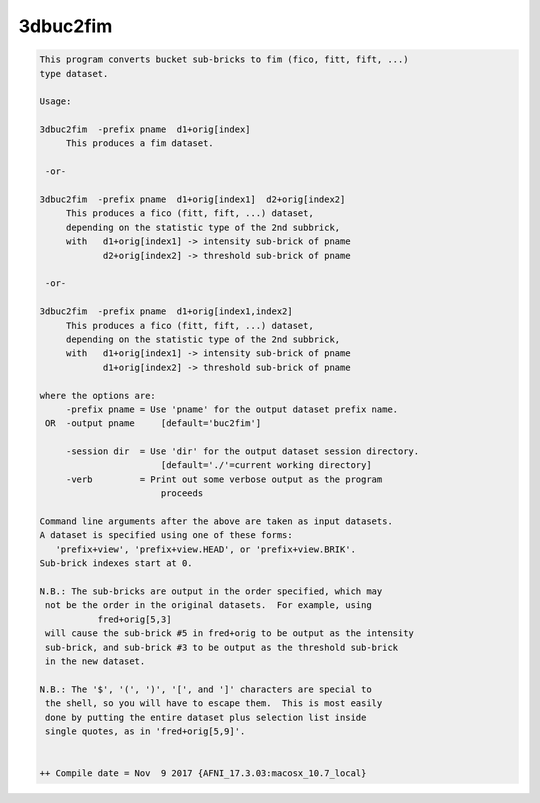 *********
3dbuc2fim
*********

.. _3dbuc2fim:

.. contents:: 
    :depth: 4 

.. code-block:: none

    This program converts bucket sub-bricks to fim (fico, fitt, fift, ...)
    type dataset.                                                       
    
    Usage:                                                              
    
    3dbuc2fim  -prefix pname  d1+orig[index]                              
         This produces a fim dataset.                                   
    
     -or-                                                               
    
    3dbuc2fim  -prefix pname  d1+orig[index1]  d2+orig[index2]            
         This produces a fico (fitt, fift, ...) dataset,                  
         depending on the statistic type of the 2nd subbrick,             
         with   d1+orig[index1] -> intensity sub-brick of pname           
                d2+orig[index2] -> threshold sub-brick of pname         
    
     -or-                                                               
    
    3dbuc2fim  -prefix pname  d1+orig[index1,index2]                      
         This produces a fico (fitt, fift, ...) dataset,                  
         depending on the statistic type of the 2nd subbrick,             
         with   d1+orig[index1] -> intensity sub-brick of pname           
                d1+orig[index2] -> threshold sub-brick of pname         
    
    where the options are:
         -prefix pname = Use 'pname' for the output dataset prefix name.
     OR  -output pname     [default='buc2fim']
    
         -session dir  = Use 'dir' for the output dataset session directory.
                           [default='./'=current working directory]
         -verb         = Print out some verbose output as the program
                           proceeds 
    
    Command line arguments after the above are taken as input datasets.  
    A dataset is specified using one of these forms:
       'prefix+view', 'prefix+view.HEAD', or 'prefix+view.BRIK'.
    Sub-brick indexes start at 0. 
    
    N.B.: The sub-bricks are output in the order specified, which may
     not be the order in the original datasets.  For example, using
               fred+orig[5,3]
     will cause the sub-brick #5 in fred+orig to be output as the intensity
     sub-brick, and sub-brick #3 to be output as the threshold sub-brick 
     in the new dataset.
    
    N.B.: The '$', '(', ')', '[', and ']' characters are special to
     the shell, so you will have to escape them.  This is most easily
     done by putting the entire dataset plus selection list inside
     single quotes, as in 'fred+orig[5,9]'.
    
    
    ++ Compile date = Nov  9 2017 {AFNI_17.3.03:macosx_10.7_local}
